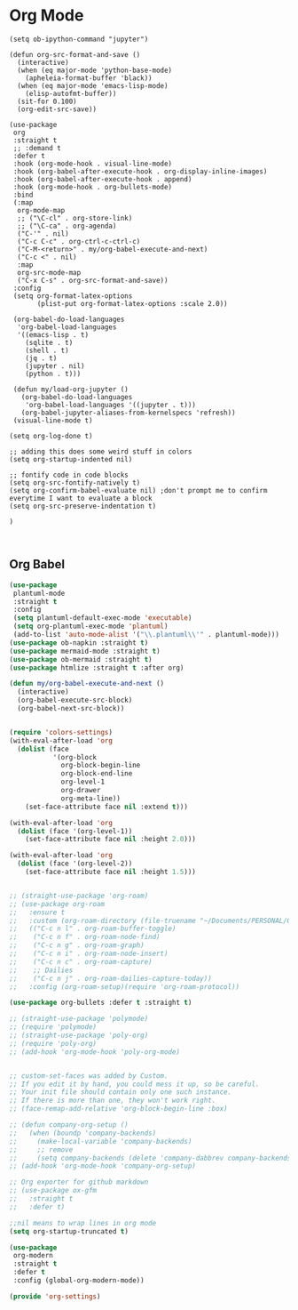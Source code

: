 * Org Mode
#+PROPERTY: header-args:elisp :load yes

#+BEGIN_SRC elisp
(setq ob-ipython-command "jupyter")

(defun org-src-format-and-save ()
  (interactive)
  (when (eq major-mode 'python-base-mode)
    (apheleia-format-buffer 'black))
  (when (eq major-mode 'emacs-lisp-mode)
    (elisp-autofmt-buffer))
  (sit-for 0.100)
  (org-edit-src-save))

(use-package
 org
 :straight t
 ;; :demand t
 :defer t
 :hook (org-mode-hook . visual-line-mode)
 :hook (org-babel-after-execute-hook . org-display-inline-images)
 :hook (org-babel-after-execute-hook . append)
 :hook (org-mode-hook . org-bullets-mode)
 :bind
 (:map
  org-mode-map
  ;; ("\C-cl" . org-store-link)
  ;; ("\C-ca" . org-agenda)
  ("C-'" . nil)
  ("C-c C-c" . org-ctrl-c-ctrl-c)
  ("C-M-<return>" . my/org-babel-execute-and-next)
  ("C-c <" . nil)
  :map
  org-src-mode-map
  ("C-x C-s" . org-src-format-and-save))
 :config
 (setq org-format-latex-options
       (plist-put org-format-latex-options :scale 2.0))

 (org-babel-do-load-languages
  'org-babel-load-languages
  '((emacs-lisp . t)
    (sqlite . t)
    (shell . t)
    (jq . t)
    (jupyter . nil)
    (python . t)))

 (defun my/load-org-jupyter ()
   (org-babel-do-load-languages
    'org-babel-load-languages '((jupyter . t)))
   (org-babel-jupyter-aliases-from-kernelspecs 'refresh))
 (visual-line-mode t)

(setq org-log-done t)

;; adding this does some weird stuff in colors
(setq org-startup-indented nil)

;; fontify code in code blocks
(setq org-src-fontify-natively t)
(setq org-confirm-babel-evaluate nil) ;don't prompt me to confirm everytime I want to evaluate a block
(setq org-src-preserve-indentation t)

)


#+end_src
** Org Babel

#+begin_src emacs-lisp :load yes
(use-package
 plantuml-mode
 :straight t
 :config
 (setq plantuml-default-exec-mode 'executable)
 (setq org-plantuml-exec-mode 'plantuml)
 (add-to-list 'auto-mode-alist '("\\.plantuml\\'" . plantuml-mode)))
(use-package ob-napkin :straight t)
(use-package mermaid-mode :straight t)
(use-package ob-mermaid :straight t)
(use-package htmlize :straight t :after org)

(defun my/org-babel-execute-and-next ()
  (interactive)
  (org-babel-execute-src-block)
  (org-babel-next-src-block))

#+end_src



#+begin_src emacs-lisp :load yes

(require 'colors-settings)
(with-eval-after-load 'org
  (dolist (face
           '(org-block
             org-block-begin-line
             org-block-end-line
             org-level-1
             org-drawer
             org-meta-line))
    (set-face-attribute face nil :extend t)))

(with-eval-after-load 'org
  (dolist (face '(org-level-1))
    (set-face-attribute face nil :height 2.0)))

(with-eval-after-load 'org
  (dolist (face '(org-level-2))
    (set-face-attribute face nil :height 1.5)))


;; (straight-use-package 'org-roam)
;; (use-package org-roam
;;   :ensure t
;;   :custom (org-roam-directory (file-truename "~/Documents/PERSONAL/ORG_ROAM/")):bind
;;   (("C-c n l" . org-roam-buffer-toggle)
;;    ("C-c n f" . org-roam-node-find)
;;    ("C-c n g" . org-roam-graph)
;;    ("C-c n i" . org-roam-node-insert)
;;    ("C-c n c" . org-roam-capture)
;;    ;; Dailies
;;    ("C-c n j" . org-roam-dailies-capture-today))
;;   :config (org-roam-setup)(require 'org-roam-protocol))

(use-package org-bullets :defer t :straight t)

;; (straight-use-package 'polymode)
;; (require 'polymode)
;; (straight-use-package 'poly-org)
;; (require 'poly-org)
;; (add-hook 'org-mode-hook 'poly-org-mode)


;; custom-set-faces was added by Custom.
;; If you edit it by hand, you could mess it up, so be careful.
;; Your init file should contain only one such instance.
;; If there is more than one, they won't work right.
;; (face-remap-add-relative 'org-block-begin-line :box)

;; (defun company-org-setup ()
;;   (when (boundp 'company-backends)
;;     (make-local-variable 'company-backends)
;;     ;; remove
;;     (setq company-backends (delete 'company-dabbrev company-backends))))
;; (add-hook 'org-mode-hook 'company-org-setup)

;; Org exporter for github markdown
;; (use-package ox-gfm
;;   :straight t
;;   :defer t)

;;nil means to wrap lines in org mode
(setq org-startup-truncated t)

(use-package
 org-modern
 :straight t
 :defer t
 :config (global-org-modern-mode))

(provide 'org-settings)
#+END_SRC
